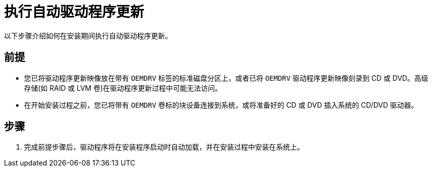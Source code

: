 [id="performing-an-automatic-driver-update_{context}"]
= 执行自动驱动程序更新

以下步骤介绍如何在安装期间执行自动驱动程序更新。

[discrete]
== 前提

* 您已将驱动程序更新映像放在带有 `OEMDRV` 标签的标准磁盘分区上，或者已将 `OEMDRV` 驱动程序更新映像刻录到 CD 或 DVD。高级存储(如 RAID 或 LVM 卷)在驱动程序更新过程中可能无法访问。
* 在开始安装过程之前，您已将带有 `OEMDRV` 卷标的块设备连接到系统，或将准备好的 CD 或 DVD 插入系统的 CD/DVD 驱动器。

[discrete]
== 步骤

. 完成前提步骤后，驱动程序将在安装程序启动时自动加载，并在安装过程中安装在系统上。
